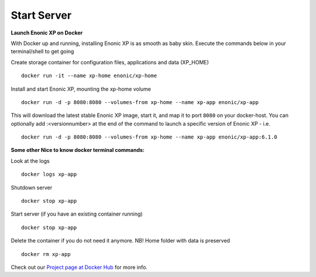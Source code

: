 Start Server
============

.. _docker_project: <https://registry.hub.docker.com/u/enonic/xp-app/>


**Launch Enonic XP on Docker**

With Docker up and running, installing Enonic XP is as smooth as baby skin. Execute the commands below in your terminal/shell to get going

Create storage container for configuration files, applications and data (XP_HOME)

::

  docker run -it --name xp-home enonic/xp-home

Install and start Enonic XP, mounting the xp-home volume

::

  docker run -d -p 8080:8080 --volumes-from xp-home --name xp-app enonic/xp-app

This will download the latest stable Enonic XP image, start it, and map it to port ``8080`` on your docker-host.
You can optionally add :<versionnumber> at the end of the command to launch a specific version of Enonic XP - i.e.

::

  docker run -d -p 8080:8080 --volumes-from xp-home --name xp-app enonic/xp-app:6.1.0


**Some other Nice to know docker terminal commands:**

Look at the logs

::

	docker logs xp-app

Shutdown server

::

	docker stop xp-app

Start server (if you have an existing container running)

::

	docker stop xp-app


Delete the container if you do not need it anymore. NB! Home folder with data is preserved

::

	docker rm xp-app

Check out our `Project page at Docker Hub <docker_project>`_ for more info.
